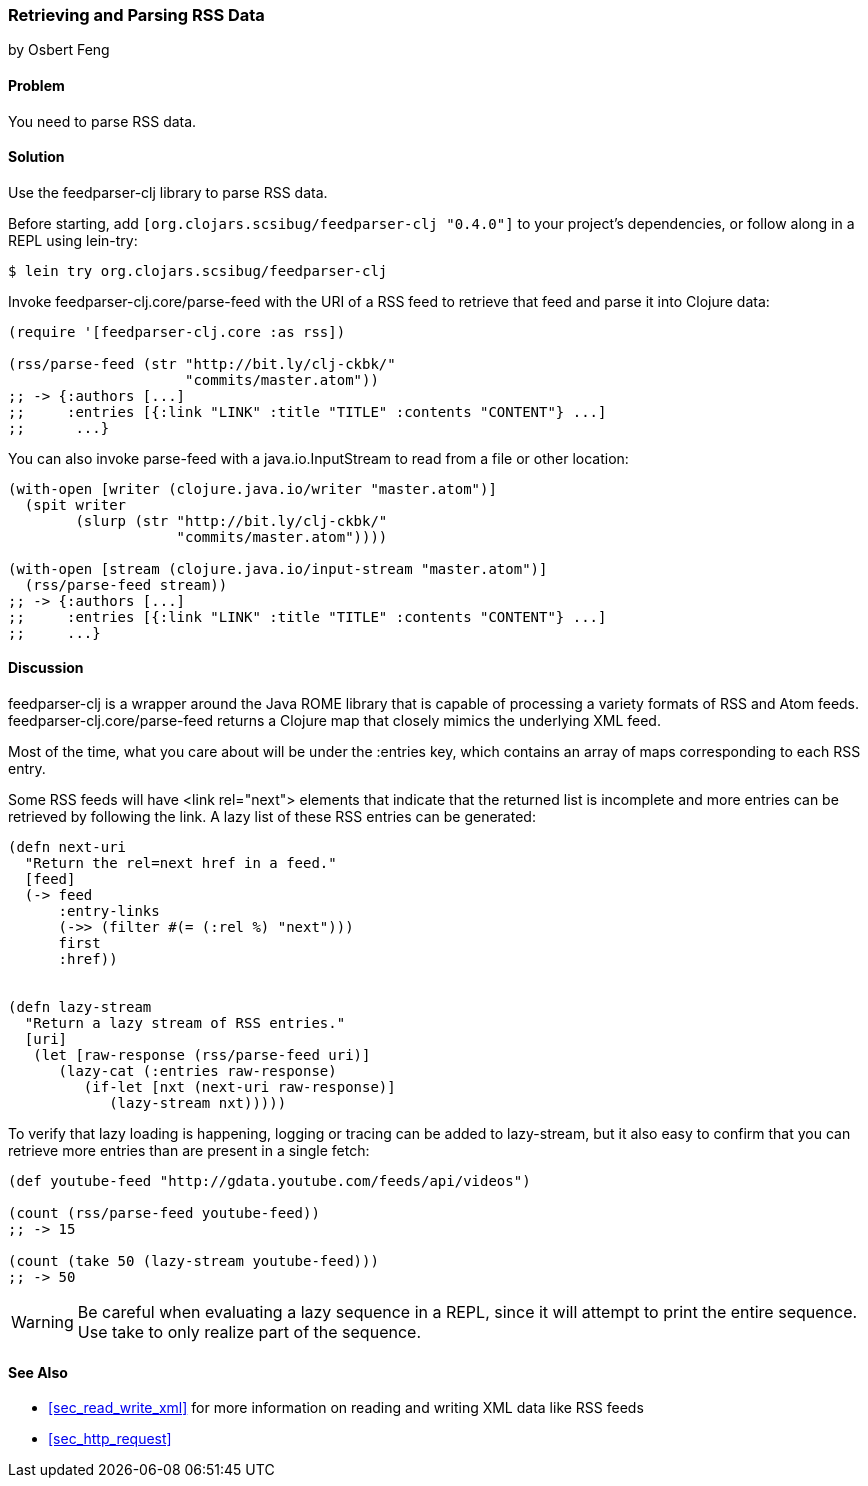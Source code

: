 === Retrieving and Parsing RSS Data
[role="byline"]
by Osbert Feng

==== Problem

You need to parse RSS data.(((networking/web services, RSS data)))((("RSS (Really Simple Syndication) data")))

==== Solution

Use the +feedparser-clj+ library to parse RSS data.(((feedparser-clj library)))

Before starting, add `[org.clojars.scsibug/feedparser-clj "0.4.0"]` to
your project's dependencies, or follow along in a REPL using +lein-try+:

[source,shell-session]
----
$ lein try org.clojars.scsibug/feedparser-clj
----

Invoke +feedparser-clj.core/parse-feed+ with the URI of a RSS feed to
retrieve that feed and parse it into Clojure data:

[source,clojure]
----
(require '[feedparser-clj.core :as rss])

(rss/parse-feed (str "http://bit.ly/clj-ckbk/"
                     "commits/master.atom"))
;; -> {:authors [...] 
;;     :entries [{:link "LINK" :title "TITLE" :contents "CONTENT"} ...]
;;      ...}
----

You can also invoke +parse-feed+ with a +java.io.InputStream+ to read
from a file or other location:

[source,clojure]
----
(with-open [writer (clojure.java.io/writer "master.atom")]
  (spit writer
        (slurp (str "http://bit.ly/clj-ckbk/"
                    "commits/master.atom"))))

(with-open [stream (clojure.java.io/input-stream "master.atom")]
  (rss/parse-feed stream))
;; -> {:authors [...]
;;     :entries [{:link "LINK" :title "TITLE" :contents "CONTENT"} ...]
;;     ...}
----

==== Discussion

+feedparser-clj+ is a wrapper around the Java ROME library that is
capable of processing a variety formats of RSS and Atom feeds.
+feedparser-clj.core/parse-feed+ returns a Clojure map that closely
mimics the underlying XML feed.(((Java, ROME library)))(((ROME library)))

Most of the time, what you care about will be under the +:entries+
key, which contains an array of maps corresponding to each RSS entry.

Some RSS feeds will have +<link rel="next">+ elements that indicate
that the returned list is incomplete and more entries can be retrieved
by following the link. A lazy list of these RSS entries can be
generated:

[source,clojure]
----
(defn next-uri 
  "Return the rel=next href in a feed."
  [feed]
  (-> feed
      :entry-links
      (->> (filter #(= (:rel %) "next")))
      first
      :href))


(defn lazy-stream 
  "Return a lazy stream of RSS entries."
  [uri]
   (let [raw-response (rss/parse-feed uri)]
      (lazy-cat (:entries raw-response)
         (if-let [nxt (next-uri raw-response)]
            (lazy-stream nxt)))))
----

To verify that lazy loading is happening, logging or tracing can be
added to +lazy-stream+, but it also easy to confirm that you can
retrieve more entries than are present in a single fetch:

[source,clojure]
----
(def youtube-feed "http://gdata.youtube.com/feeds/api/videos")

(count (rss/parse-feed youtube-feed))
;; -> 15

(count (take 50 (lazy-stream youtube-feed)))
;; -> 50
----

[WARNING]
====
Be careful when evaluating a lazy sequence in a REPL, since it will attempt
to print the entire sequence. Use +take+ to only realize part of 
the sequence.
====

==== See Also

* <<sec_read_write_xml>> for more information on reading and
  writing XML data like RSS feeds
* <<sec_http_request>>
